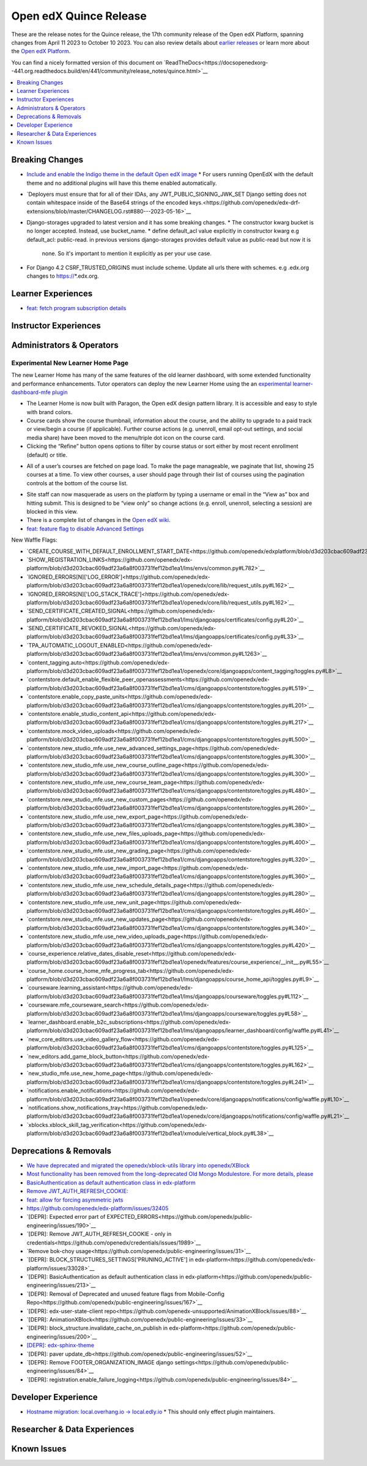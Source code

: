 Open edX Quince Release
#######################

These are the release notes for the Quince release, the 17th community release of the Open edX Platform, spanning changes from April 11 2023 to October 10 2023.  You can also review details about `earlier releases`_ or learn more about the `Open edX Platform`_.

.. _earlier releases: https://edx.readthedocs.io/projects/edx-developer-docs/en/latest/named_releases.html
.. _Open edX Platform: https://openedx.org

You can find a nicely formatted version of this document on `ReadTheDocs<https://docsopenedxorg--441.org.readthedocs.build/en/441/community/release_notes/quince.html>`__

.. contents::
 :depth: 1
 :local:

Breaking Changes
****************

* `Include and enable the Indigo theme in the default Open edX image <https://github.com/overhangio/tutor/issues/953>`__
  * For users running OpenEdX with the default theme and no additional plugins will have this theme enabled automatically.
* `Deployers must ensure that for all of their IDAs, any JWT_PUBLIC_SIGNING_JWK_SET Django setting does not contain whitespace inside of the Base64 strings of the encoded keys.<https://github.com/openedx/edx-drf-extensions/blob/master/CHANGELOG.rst#880---2023-05-16>`__
* Django-storages upgraded to latest version and it has some breaking changes.
  * The constructor kwarg bucket is no longer accepted. Instead, use bucket_name.
  * define default_acl value explicitly in constructor kwarg e.g default_acl: public-read. in previous versions django-storages provides default value as public-read but now it is
    none. So it's important to mention it explicitly as per your use case.
* For Django 4.2 CSRF_TRUSTED_ORIGINS must include scheme. Update all urls there with schemes. e.g .edx.org changes to https://*.edx.org.

Learner Experiences
*******************

* `feat: fetch program subscription details <https://github.com/openedx/edx-platform/pull/32023>`__


Instructor Experiences
**********************


Administrators & Operators
**************************

Experimental New Learner Home Page 
==================================

The new Learner Home has many of the same features of the old learner dashboard, with some extended functionality and 
performance enhancements. Tutor operators can deploy the new Learner Home using the an `experimental learner-dashboard-mfe plugin <https://github.com/openedx/openedx-tutor-plugins/tree/main/plugins/tutor-contrib-learner-dashboard-mfe#learner-dashboard-mfe-plugin-for-tutor>`_  

* The Learner Home is now built with Paragon, the Open edX design pattern library. It is accessible and easy to style with brand colors. 
* Course cards show the course thumbnail, information about the course, and the ability to upgrade to a paid track or view/begin a course (if applicable). Further course actions (e.g. unenroll, email opt-out settings, and social media share) have been moved to the menu/triple dot icon on the course card.
* Clicking the “Refine” button opens options to filter by course status or sort either by most recent enrollment (default) or title.

.. image:: /_images/community/release_notes/palm/new_learner_home_filtering.png
    :alt: The Refine pop-up with Course State and Sort options

* All of a user’s courses are fetched on page load. To make the page manageable, we paginate that list, showing 25 courses at a time. To view other courses, a user should page through their list of courses using the pagination controls at the bottom of the course list.

.. image:: /_images/community/release_notes/palm/new_learner_home_pagination.png
    :alt: Next, previous and page number buttons appear below the list of courses

* Site staff can now masquerade as users on the platform by typing a username or email in the “View as” box and hitting submit. This is designed to be “view only” so change actions (e.g. enroll, unenroll, selecting a session) are blocked in this view.
* There is a complete list of changes in the `Open edX wiki <https://openedx.atlassian.net/wiki/spaces/OEPM/blog/2022/11/21/3584589831/2U+New+Learner+Home+Page#Comparison-with-old-experience>`_. 
* `feat: feature flag to disable Advanced Settings <https://github.com/openedx/edx-platform/pull/32015>`__


New Waffle Flags:

* `CREATE_COURSE_WITH_DEFAULT_ENROLLMENT_START_DATE<https://github.com/openedx/edxplatform/blob/d3d203cbac609adf23a6a8f003731fef12bd1ea1/xmodule/course_block.py#L61>`__ 
* `SHOW_REGISTRATION_LINKS<https://github.com/openedx/edx-platform/blob/d3d203cbac609adf23a6a8f003731fef12bd1ea1/lms/envs/common.py#L782>`__
* `IGNORED_ERRORS[N]['LOG_ERROR']<https://github.com/openedx/edx-platform/blob/d3d203cbac609adf23a6a8f003731fef12bd1ea1/openedx/core/lib/request_utils.py#L162>`__
* `IGNORED_ERRORS[N]['LOG_STACK_TRACE']<https://github.com/openedx/edx-platform/blob/d3d203cbac609adf23a6a8f003731fef12bd1ea1/openedx/core/lib/request_utils.py#L162>`__
* `SEND_CERTIFICATE_CREATED_SIGNAL<https://github.com/openedx/edx-platform/blob/d3d203cbac609adf23a6a8f003731fef12bd1ea1/lms/djangoapps/certificates/config.py#L20>`__
* `SEND_CERTIFICATE_REVOKED_SIGNAL<https://github.com/openedx/edx-platform/blob/d3d203cbac609adf23a6a8f003731fef12bd1ea1/lms/djangoapps/certificates/config.py#L33>`__
* `TPA_AUTOMATIC_LOGOUT_ENABLED<https://github.com/openedx/edx-platform/blob/d3d203cbac609adf23a6a8f003731fef12bd1ea1/lms/envs/common.py#L1263>`__
* `content_tagging.auto<https://github.com/openedx/edx-platform/blob/d3d203cbac609adf23a6a8f003731fef12bd1ea1/openedx/core/djangoapps/content_tagging/toggles.py#L8>`__
* `contentstore.default_enable_flexible_peer_openassessments<https://github.com/openedx/edx-platform/blob/d3d203cbac609adf23a6a8f003731fef12bd1ea1/cms/djangoapps/contentstore/toggles.py#L519>`__
* `contentstore.enable_copy_paste_units<https://github.com/openedx/edx-platform/blob/d3d203cbac609adf23a6a8f003731fef12bd1ea1/cms/djangoapps/contentstore/toggles.py#L201>`__
* `contentstore.enable_studio_content_api<https://github.com/openedx/edx-platform/blob/d3d203cbac609adf23a6a8f003731fef12bd1ea1/cms/djangoapps/contentstore/toggles.py#L217>`__
* `contentstore.mock_video_uploads<https://github.com/openedx/edx-platform/blob/d3d203cbac609adf23a6a8f003731fef12bd1ea1/cms/djangoapps/contentstore/toggles.py#L500>`__
* `contentstore.new_studio_mfe.use_new_advanced_settings_page<https://github.com/openedx/edx-platform/blob/d3d203cbac609adf23a6a8f003731fef12bd1ea1/cms/djangoapps/contentstore/toggles.py#L300>`__
* `contentstore.new_studio_mfe.use_new_course_outline_page<https://github.com/openedx/edx-platform/blob/d3d203cbac609adf23a6a8f003731fef12bd1ea1/cms/djangoapps/contentstore/toggles.py#L300>`__
* `contentstore.new_studio_mfe.use_new_course_team_page<https://github.com/openedx/edx-platform/blob/d3d203cbac609adf23a6a8f003731fef12bd1ea1/cms/djangoapps/contentstore/toggles.py#L480>`__
* `contentstore.new_studio_mfe.use_new_custom_pages<https://github.com/openedx/edx-platform/blob/d3d203cbac609adf23a6a8f003731fef12bd1ea1/cms/djangoapps/contentstore/toggles.py#L260>`__
* `contentstore.new_studio_mfe.use_new_export_page<https://github.com/openedx/edx-platform/blob/d3d203cbac609adf23a6a8f003731fef12bd1ea1/cms/djangoapps/contentstore/toggles.py#L380>`__
* `contentstore.new_studio_mfe.use_new_files_uploads_page<https://github.com/openedx/edx-platform/blob/d3d203cbac609adf23a6a8f003731fef12bd1ea1/cms/djangoapps/contentstore/toggles.py#L400>`__
* `contentstore.new_studio_mfe.use_new_grading_page<https://github.com/openedx/edx-platform/blob/d3d203cbac609adf23a6a8f003731fef12bd1ea1/cms/djangoapps/contentstore/toggles.py#L320>`__
* `contentstore.new_studio_mfe.use_new_import_page<https://github.com/openedx/edx-platform/blob/d3d203cbac609adf23a6a8f003731fef12bd1ea1/cms/djangoapps/contentstore/toggles.py#L360>`__
* `contentstore.new_studio_mfe.use_new_schedule_details_page<https://github.com/openedx/edx-platform/blob/d3d203cbac609adf23a6a8f003731fef12bd1ea1/cms/djangoapps/contentstore/toggles.py#L280>`__
* `contentstore.new_studio_mfe.use_new_unit_page<https://github.com/openedx/edx-platform/blob/d3d203cbac609adf23a6a8f003731fef12bd1ea1/cms/djangoapps/contentstore/toggles.py#L460>`__
* `contentstore.new_studio_mfe.use_new_updates_page<https://github.com/openedx/edx-platform/blob/d3d203cbac609adf23a6a8f003731fef12bd1ea1/cms/djangoapps/contentstore/toggles.py#L340>`__
* `contentstore.new_studio_mfe.use_new_video_uploads_page<https://github.com/openedx/edx-platform/blob/d3d203cbac609adf23a6a8f003731fef12bd1ea1/cms/djangoapps/contentstore/toggles.py#L420>`__
* `course_experience.relative_dates_disable_reset<https://github.com/openedx/edx-platform/blob/d3d203cbac609adf23a6a8f003731fef12bd1ea1/openedx/features/course_experience/__init__.py#L55>`__
* `course_home.course_home_mfe_progress_tab<https://github.com/openedx/edx-platform/blob/d3d203cbac609adf23a6a8f003731fef12bd1ea1/lms/djangoapps/course_home_api/toggles.py#L9>`__
* `courseware.learning_assistant<https://github.com/openedx/edx-platform/blob/d3d203cbac609adf23a6a8f003731fef12bd1ea1/lms/djangoapps/courseware/toggles.py#L112>`__
* `courseware.mfe_courseware_search<https://github.com/openedx/edx-platform/blob/d3d203cbac609adf23a6a8f003731fef12bd1ea1/lms/djangoapps/courseware/toggles.py#L58>`__
* `learner_dashboard.enable_b2c_subscriptions<https://github.com/openedx/edx-platform/blob/d3d203cbac609adf23a6a8f003731fef12bd1ea1/lms/djangoapps/learner_dashboard/config/waffle.py#L41>`__
* `new_core_editors.use_video_gallery_flow<https://github.com/openedx/edx-platform/blob/d3d203cbac609adf23a6a8f003731fef12bd1ea1/cms/djangoapps/contentstore/toggles.py#L125>`__
* `new_editors.add_game_block_button<https://github.com/openedx/edx-platform/blob/d3d203cbac609adf23a6a8f003731fef12bd1ea1/cms/djangoapps/contentstore/toggles.py#L162>`__
* `new_studio_mfe.use_new_home_page<https://github.com/openedx/edx-platform/blob/d3d203cbac609adf23a6a8f003731fef12bd1ea1/cms/djangoapps/contentstore/toggles.py#L241>`__
* `notifications.enable_notifications<https://github.com/openedx/edx-platform/blob/d3d203cbac609adf23a6a8f003731fef12bd1ea1/openedx/core/djangoapps/notifications/config/waffle.py#L10>`__
* `notifications.show_notifications_tray<https://github.com/openedx/edx-platform/blob/d3d203cbac609adf23a6a8f003731fef12bd1ea1/openedx/core/djangoapps/notifications/config/waffle.py#L21>`__
* `xblocks.xblock_skill_tag_verification<https://github.com/openedx/edx-platform/blob/d3d203cbac609adf23a6a8f003731fef12bd1ea1/xmodule/vertical_block.py#L38>`__


Deprecations & Removals
***********************

* `We have deprecated and migrated the openedx/xblock-utils library into openedx/XBlock <https://github.com/openedx/XBlock/issues/675>`__

* `Most functionality has been removed from the long-deprecated Old Mongo Modulestore. For more details, please <https://github.com/openedx/public-engineering/issues/62>`__

* `BasicAuthentication as default authentication class in edx-platform <https://github.com/openedx/edx-platform/issues/33028>`__

* `Remove JWT_AUTH_REFRESH_COOKIE:  <https://github.com/openedx/public-engineering/issues/190>`__

* `feat: allow for forcing asymmetric jwts <https://github.com/openedx/edx-platform/pull/32045>`__

* https://github.com/openedx/edx-platform/issues/32405

* `[DEPR]: Expected error part of EXPECTED_ERRORS<https://github.com/openedx/public-engineering/issues/190>`__

* `[DEPR]: Remove JWT_AUTH_REFRESH_COOKIE - only in credentials<https://github.com/openedx/credentials/issues/1989>`__

* `Remove bok-choy usage<https://github.com/openedx/public-engineering/issues/31>`__

* `[DEPR]: BLOCK_STRUCTURES_SETTINGS['PRUNING_ACTIVE'] in edx-platform<https://github.com/openedx/edx-platform/issues/33028>`__

* `[DEPR]: BasicAuthentication as default authentication class in edx-platform<https://github.com/openedx/public-engineering/issues/213>`__

* `[DEPR]: Removal of Deprecated and unused feature flags from Mobile-Config Repo<https://github.com/openedx/public-engineering/issues/167>`__

* `[DEPR]: edx-user-state-client repo<https://github.com/openedx-unsupported/AnimationXBlock/issues/88>`__

* `[DEPR]: AnimationXBlock<https://github.com/openedx/public-engineering/issues/33>`__

* `[DEPR]: block_structure.invalidate_cache_on_publish in edx-platform<https://github.com/openedx/public-engineering/issues/200>`__

* `[DEPR]: edx-sphinx-theme <https://github.com/openedx/edx-platform/issues/32683>`__

* `[DEPR]: paver update_db<https://github.com/openedx/public-engineering/issues/52>`__

* `[DEPR]: Remove FOOTER_ORGANIZATION_IMAGE django settings<https://github.com/openedx/public-engineering/issues/84>`__

* `[DEPR]: registration.enable_failure_logging<https://github.com/openedx/public-engineering/issues/84>`__
 

Developer Experience
********************

* `Hostname migration: local.overhang.io -> local.edly.io <https://github.com/overhangio/tutor/issues/945>`__
  * This should only effect plugin maintainers.

Researcher & Data Experiences
*****************************


Known Issues
************
